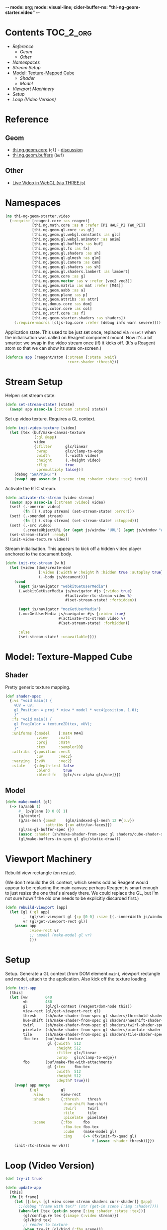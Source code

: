 -*- mode: org; mode: visual-line; cider-buffer-ns: "thi-ng-geom-starter.video" -*-
#+STARTUP: indent
#+PROPERTY: header-args:clojure  :tangle video.cljs
#+PROPERTY: header-args:clojure+ :results value verbatim replace

* Contents                                                          :TOC_2_org:
 - [[Reference][Reference]]
   - [[Geom][Geom]]
   - [[Other][Other]]
 - [[Namespaces][Namespaces]]
 - [[Stream Setup][Stream Setup]]
 - [[Model: Texture-Mapped Cube][Model: Texture-Mapped Cube]]
   - [[Shader][Shader]]
   - [[Model][Model]]
 - [[Viewport Machinery][Viewport Machinery]]
 - [[Setup][Setup]]
 - [[Loop (Video Version)][Loop (Video Version)]]

* Reference
** Geom

- [[https://github.com/thi-ng/geom/blob/develop/src/gl/core.org][thi.ng.geom.core]] (~gl~) - [[https://gitter.im/thi-ng/geom][discussion]]
- [[https://github.com/thi-ng/geom/blob/develop/src/gl/buffers.org][thi.ng.geom.buffers]] (~buf~)

** Other

- [[http://learningthreejs.com/blog/2012/02/07/live-video-in-webgl/][Live Video in WebGL (via THREE.js)]]

* Namespaces

#+BEGIN_SRC clojure
  (ns thi-ng-geom-starter.video
    (:require [reagent.core :as reagent]
              [thi.ng.math.core :as m :refer [PI HALF_PI TWO_PI]]
              [thi.ng.geom.gl.core :as gl]
              [thi.ng.geom.gl.webgl.constants :as glc]
              [thi.ng.geom.gl.webgl.animator :as anim]
              [thi.ng.geom.gl.buffers :as buf]
              [thi.ng.geom.gl.fx :as fx]
              [thi.ng.geom.gl.shaders :as sh]
              [thi.ng.geom.gl.glmesh :as glm]
              [thi.ng.geom.gl.camera :as cam]
              [thi.ng.geom.gl.shaders :as sh]
              [thi.ng.geom.gl.shaders.lambert :as lambert]
              [thi.ng.geom.core :as g]
              [thi.ng.geom.vector :as v :refer [vec2 vec3]]
              [thi.ng.geom.matrix :as mat :refer [M44]]
              [thi.ng.geom.aabb :as a]
              [thi.ng.geom.plane :as p]
              [thi.ng.geom.attribs :as attr]
              [thi.ng.domus.core :as dom]
              [thi.ng.color.core :as col]
              [thi.ng.strf.core :as f]
              [thi-ng-geom-starter.shaders :as shaders])
      (:require-macros [cljs-log.core :refer [debug info warn severe]]))
#+END_SRC

#+RESULTS:
: nil

Application state. This used to be just set once, replaced via ~reset!~ when the initialisation was called on Reagent component mount. Now it's a bit smarter: we swap in the video stream once (if) it kicks off. (It's a Reagent atom so that we can show its state on-screen.)

#+BEGIN_SRC clojure
  (defonce app (reagent/atom {:stream {:state :wait}
                              :curr-shader :thresh}))
#+END_SRC

#+RESULTS:
: nil

* Stream Setup

Helper: set stream state:

#+BEGIN_SRC clojure
  (defn set-stream-state! [state]
    (swap! app assoc-in [:stream :state] state))
#+END_SRC

Set up video texture. Requires a GL context.

#+BEGIN_SRC clojure
  (defn init-video-texture [video]
    (let [tex (buf/make-canvas-texture
               (:gl @app)
               video
               {:filter      glc/linear
                :wrap        glc/clamp-to-edge
                :width       (.-width video)
                :height      (.-height video)
                :flip        true
                :premultiply false})]
      (debug "SWAPPING!")
      (swap! app assoc-in [:scene :img :shader :state :tex] tex)))
#+END_SRC

Activate the RTC stream.

#+BEGIN_SRC clojure
  (defn activate-rtc-stream [video stream]
    (swap! app assoc-in [:stream :video] video)
    (set! (.-onerror video)
          (fn [] (.stop stream) (set-stream-state! :error)))
    (set! (.-onended stream)
          (fn [] (.stop stream) (set-stream-state! :stopped)))
    (set! (.-src video)
          (.createObjectURL (or (aget js/window "URL") (aget js/window "webkitURL")) stream))
    (set-stream-state! :ready)
    (init-video-texture video))
#+END_SRC

Stream initialisation. This appears to kick off a hidden video player anchored to the document body.

#+BEGIN_SRC clojure
  (defn init-rtc-stream [w h]
    (let [video (dom/create-dom!
                 [:video {:width w :height h :hidden true :autoplay true}]
                 (.-body js/document))]
      (cond
        (aget js/navigator "webkitGetUserMedia")
        (.webkitGetUserMedia js/navigator #js {:video true}
                             #(activate-rtc-stream video %)
                             #(set-stream-state! :forbidden))

        (aget js/navigator "mozGetUserMedia")
        (.mozGetUserMedia js/navigator #js {:video true}
                          #(activate-rtc-stream video %)
                          #(set-stream-state! :forbidden))

        :else
        (set-stream-state! :unavailable))))
#+END_SRC

* Model: Texture-Mapped Cube
** Shader

Pretty generic texture mapping.

#+BEGIN_SRC clojure
  (def shader-spec
    {:vs "void main() {
      vUV = uv;
      gl_Position = proj * view * model * vec4(position, 1.0);
      }"
     :fs "void main() {
      gl_FragColor = texture2D(tex, vUV);
      }"
     :uniforms {:model    [:mat4 M44]
                :view     :mat4
                :proj     :mat4
                :tex      :sampler2D}
     :attribs  {:position :vec3
                :uv       :vec2}
     :varying  {:vUV      :vec2}
     :state    {:depth-test false
                :blend      true
                :blend-fn   [glc/src-alpha glc/one]}})
#+END_SRC

** Model

#+BEGIN_SRC clojure
  (defn make-model [gl]
    (-> (a/aabb 1)
        #_ (p/plane [0 0 0] 1)
        (g/center)
        (g/as-mesh {:mesh    (glm/indexed-gl-mesh 12 #{:uv})
                    :attribs {:uv attr/uv-faces}})
        (gl/as-gl-buffer-spec {})
        (assoc :shader (sh/make-shader-from-spec gl shaders/cube-shader-spec #_ shader-spec))
        (gl/make-buffers-in-spec gl glc/static-draw)))
#+END_SRC

* Viewport Machinery

Rebuild view rectangle (on resize).

(We don't rebuild the GL context, which seems odd as Reagent would appear to be replacing the main canvas; perhaps Reagent is smart enough to just resize the one that's already there. We could replace the GL, but I'm not sure how/if the old one needs to be explicitly discarded first.)

#+BEGIN_SRC clojure
  (defn rebuild-viewport [app]
    (let [gl (:gl app)
          _  (gl/set-viewport gl {:p [0 0] :size [(.-innerWidth js/window) (.-innerHeight js/window)]})
          vr (gl/get-viewport-rect gl)]
      (assoc app
             :view-rect vr
             ;; :model (make-model gl vr)
             )))
#+END_SRC

* Setup

Setup. Generate a GL context (from DOM element ~main~), viewport rectangle and model, attach to the application. Also kick off the texture loading.

#+BEGIN_SRC clojure
  (defn init-app
    [this]
    (let [vw        640
          vh        480
          gl        (gl/gl-context (reagent/dom-node this))
          view-rect (gl/get-viewport-rect gl)
          thresh    (sh/make-shader-from-spec gl shaders/threshold-shader-spec)
          hue-shift (sh/make-shader-from-spec gl shaders/hueshift-shader-spec)
          twirl     (sh/make-shader-from-spec gl shaders/twirl-shader-spec)
          pixelate  (sh/make-shader-from-spec gl shaders/pixelate-shader-spec)
          tile      (sh/make-shader-from-spec gl shaders/tile-shader-spec)
          fbo-tex   (buf/make-texture
                     gl {:width  512
                         :height 512
                         :filter glc/linear
                         :wrap   glc/clamp-to-edge})
          fbo       (buf/make-fbo-with-attachments
                     gl {:tex    fbo-tex
                         :width  512
                         :height 512
                         :depth? true})]
      (swap! app merge
             {:gl          gl
              :view        view-rect
              :shaders     {:thresh    thresh
                            :hue-shift hue-shift
                            :twirl     twirl
                            :tile      tile
                            :pixelate  pixelate}
              :scene       {:fbo     fbo
                            :fbo-tex fbo-tex
                            :cube    (make-model gl)
                            :img     (-> (fx/init-fx-quad gl)
                                         #_(assoc :shader thresh))}})
      (init-rtc-stream vw vh)))
#+END_SRC

* Loop (Video Version)

#+BEGIN_SRC clojure
  (def try-it true)

  (defn update-app
    [this]
    (fn [t frame]
      (let [{:keys [gl view scene stream shaders curr-shader]} @app]
        ;;(debug "frame with tex?" (str (get-in scene [:img :shader])))
        (when-let [tex (get-in scene [:img :shader :state :tex])]
          (gl/configure tex {:image (:video stream)})
          (gl/bind tex)
          ;; render to texture
          (when try-it (gl/bind (:fbo scene)))
          (doto gl
            (gl/set-viewport 0 0 512 512)
            (gl/clear-color-and-depth-buffer col/BLACK 1)
            (gl/draw-with-shader
             (-> (:img scene)
                 (assoc-in [:uniforms :time] t)
                 (assoc :shader (shaders curr-shader)))))
          (when try-it (gl/unbind (:fbo scene)))
          ;; render cube to main canvas
          (when try-it
            (gl/bind (:fbo-tex scene) 0)
            (doto gl
              (gl/set-viewport view)
              (gl/draw-with-shader
               (-> (:cube scene)
                   (cam/apply
                    (cam/perspective-camera
                     {:eye (vec3 0 0 1.25) :fov 90 :aspect view}))
                   (assoc-in [:uniforms :model] (-> M44 (g/rotate-x t) (g/rotate-y (* t 2)))))))))
        (:active (reagent/state this)))))
#+END_SRC

